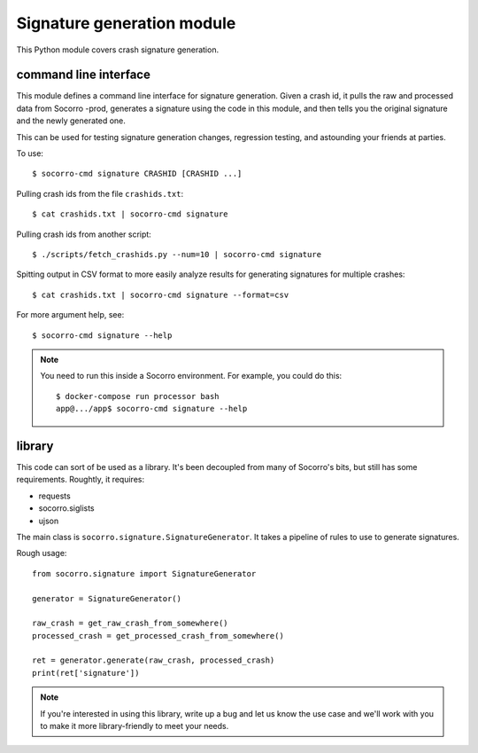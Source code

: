 Signature generation module
===========================

This Python module covers crash signature generation.


command line interface
----------------------

This module defines a command line interface for signature generation. Given a
crash id, it pulls the raw and processed data from Socorro -prod, generates a
signature using the code in this module, and then tells you the original
signature and the newly generated one.

This can be used for testing signature generation changes, regression testing,
and astounding your friends at parties.

To use::

    $ socorro-cmd signature CRASHID [CRASHID ...]


Pulling crash ids from the file ``crashids.txt``::

    $ cat crashids.txt | socorro-cmd signature


Pulling crash ids from another script::

    $ ./scripts/fetch_crashids.py --num=10 | socorro-cmd signature


Spitting output in CSV format to more easily analyze results for generating
signatures for multiple crashes::

    $ cat crashids.txt | socorro-cmd signature --format=csv


For more argument help, see::

    $ socorro-cmd signature --help


.. Note::

   You need to run this inside a Socorro environment. For example, you could
   do this::

     $ docker-compose run processor bash
     app@.../app$ socorro-cmd signature --help


library
-------

This code can sort of be used as a library. It's been decoupled from many of
Socorro's bits, but still has some requirements. Roughtly, it requires:

* requests
* socorro.siglists
* ujson


The main class is ``socorro.signature.SignatureGenerator``. It takes a pipeline
of rules to use to generate signatures.

Rough usage::

    from socorro.signature import SignatureGenerator

    generator = SignatureGenerator()

    raw_crash = get_raw_crash_from_somewhere()
    processed_crash = get_processed_crash_from_somewhere()

    ret = generator.generate(raw_crash, processed_crash)
    print(ret['signature'])


.. Note::

   If you're interested in using this library, write up a bug and let us know
   the use case and we'll work with you to make it more library-friendly to meet
   your needs.
